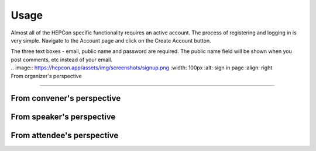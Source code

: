 Usage
=====

Almost all of the HEPCon specific functionality requires an active account.
The process of registering and logging in is very simple.
Navigate to the Account page and click on the Create Account button.

.. image:: _static/menu.png
   :width: 250px
   :alt: main menu
   :align: left

.. image:: https://hepcon.app/assets/img/screenshots/account.png
   :width: 150px
   :alt: sign up page
   :align: right

| The three text boxes - email, public name and password are required. The public name field will be shown when you post comments, etc instead of your email.

| .. image:: https://hepcon.app/assets/img/screenshots/signup.png
   :width: 100px
   :alt: sign in page
   :align: right

| From organizer's perspective
------------

From convener's perspective
------------

From speaker's perspective
------------

From attendee's perspective
------------
